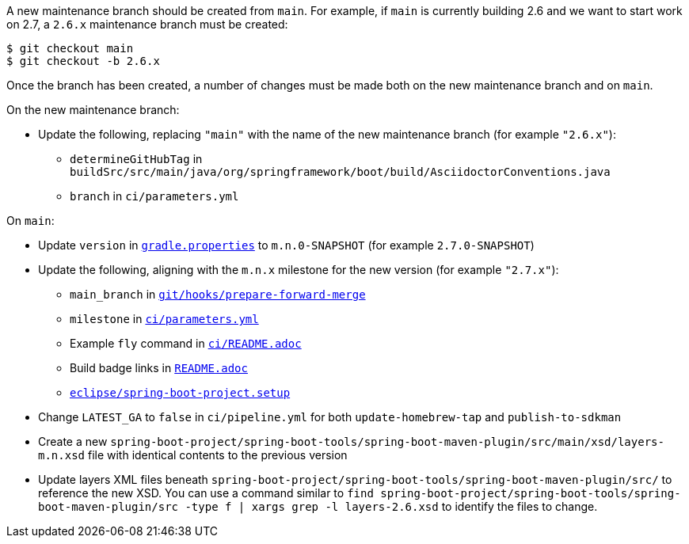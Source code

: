 A new maintenance branch should be created from `main`. For example, if `main` is currently building 2.6 and we want to start work on 2.7, a `2.6.x` maintenance branch must be created:

```
$ git checkout main
$ git checkout -b 2.6.x
```

Once the branch has been created, a number of changes must be made both on the new maintenance branch and on `main`.

On the new maintenance branch:

* Update the following, replacing `"main"` with the name of the new maintenance branch (for example `"2.6.x"`):
** `determineGitHubTag` in `buildSrc/src/main/java/org/springframework/boot/build/AsciidoctorConventions.java`
** `branch` in `ci/parameters.yml`

On `main`:

* Update `version` in https://github.com/spring-projects/spring-boot/blob/main/gradle.properties[`gradle.properties`] to `m.n.0-SNAPSHOT` (for example `2.7.0-SNAPSHOT`)
* Update the following, aligning with the `m.n.x` milestone for the new version (for example `"2.7.x"`):
** `main_branch` in https://github.com/spring-projects/spring-boot/blob/main/git/hooks/prepare-forward-merge[`git/hooks/prepare-forward-merge`]
** `milestone` in https://github.com/spring-projects/spring-boot/blob/main/ci/parameters.yml[`ci/parameters.yml`]
** Example `fly` command in https://github.com/spring-projects/spring-boot/blob/main/ci/README.adoc[`ci/README.adoc`]
** Build badge links in https://github.com/spring-projects/spring-boot/blob/main/README.adoc[`README.adoc`]
** https://github.com/spring-projects/spring-boot/blob/main/eclipse/spring-boot-project.setup[`eclipse/spring-boot-project.setup`]
* Change `LATEST_GA` to `false` in `ci/pipeline.yml` for both `update-homebrew-tap` and `publish-to-sdkman`
* Create a new `spring-boot-project/spring-boot-tools/spring-boot-maven-plugin/src/main/xsd/layers-m.n.xsd` file with identical contents to the previous version
* Update layers XML files beneath `spring-boot-project/spring-boot-tools/spring-boot-maven-plugin/src/` to reference the new XSD. You can use a command similar to `find spring-boot-project/spring-boot-tools/spring-boot-maven-plugin/src -type f | xargs grep -l layers-2.6.xsd` to identify the files to change.